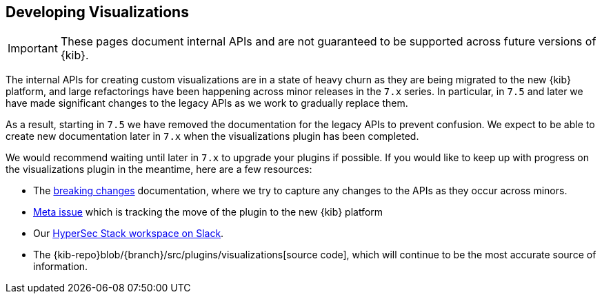 [[development-visualize-index]]
== Developing Visualizations

[IMPORTANT]
==============================================
These pages document internal APIs and are not guaranteed to be supported across future versions of {kib}.
==============================================

The internal APIs for creating custom visualizations are in a state of heavy churn as
they are being migrated to the new {kib} platform, and large refactorings have been
happening across minor releases in the `7.x` series. In particular, in `7.5` and later
we have made significant changes to the legacy APIs as we work to gradually replace them.

As a result, starting in `7.5` we have removed the documentation for the legacy APIs
to prevent confusion. We expect to be able to create new documentation later in `7.x`
when the visualizations plugin has been completed.

We would recommend waiting until later in `7.x` to upgrade your plugins if possible.
If you would like to keep up with progress on the visualizations plugin in the meantime,
here are a few resources:

* The <<release-notes,breaking changes>> documentation, where we try to capture any changes to the APIs as they occur across minors.
* link:https://github.com/elastic/kibana/issues/44121[Meta issue] which is tracking the move of the plugin to the new {kib} platform
* Our link:https://www.elastic.co/blog/join-our-elastic-stack-workspace-on-slack[HyperSec Stack workspace on Slack].
* The {kib-repo}blob/{branch}/src/plugins/visualizations[source code], which will continue to be
the most accurate source of information.
